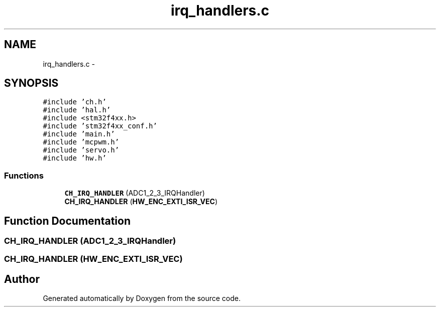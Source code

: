 .TH "irq_handlers.c" 3 "Wed Sep 16 2015" "Doxygen" \" -*- nroff -*-
.ad l
.nh
.SH NAME
irq_handlers.c \- 
.SH SYNOPSIS
.br
.PP
\fC#include 'ch\&.h'\fP
.br
\fC#include 'hal\&.h'\fP
.br
\fC#include <stm32f4xx\&.h>\fP
.br
\fC#include 'stm32f4xx_conf\&.h'\fP
.br
\fC#include 'main\&.h'\fP
.br
\fC#include 'mcpwm\&.h'\fP
.br
\fC#include 'servo\&.h'\fP
.br
\fC#include 'hw\&.h'\fP
.br

.SS "Functions"

.in +1c
.ti -1c
.RI "\fBCH_IRQ_HANDLER\fP (ADC1_2_3_IRQHandler)"
.br
.ti -1c
.RI "\fBCH_IRQ_HANDLER\fP (\fBHW_ENC_EXTI_ISR_VEC\fP)"
.br
.in -1c
.SH "Function Documentation"
.PP 
.SS "CH_IRQ_HANDLER (ADC1_2_3_IRQHandler)"

.SS "CH_IRQ_HANDLER (\fBHW_ENC_EXTI_ISR_VEC\fP)"

.SH "Author"
.PP 
Generated automatically by Doxygen from the source code\&.
